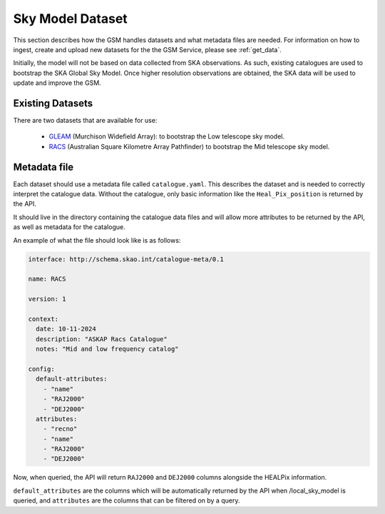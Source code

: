 Sky Model Dataset
=================

This section describes how the GSM handles datasets and what metadata files are needed. For
information on how to ingest, create and upload new datasets for the the GSM Service, please
see :ref:`get_data`.

Initially, the model will not be based on data collected from SKA observations.
As such, existing catalogues are used to bootstrap the SKA Global Sky Model.
Once higher resolution observations are obtained, the SKA data will be used to update and improve the GSM.

Existing Datasets
-----------------

There are two datasets that are available for use:

  - `GLEAM <https://www.mwatelescope.org/science/galactic-science/gleam/>`_ (Murchison Widefield Array):
    to bootstrap the Low telescope sky model.
  - `RACS <https://www.atnf.csiro.au/research/RACS/RACS_I1/>`_ (Australian Square Kilometre Array Pathfinder)
    to bootstrap the Mid telescope sky model.


.. _metadata:

Metadata file
-------------

Each dataset should use a metadata file called ``catalogue.yaml``.
This describes the dataset and is needed to correctly interpret the catalogue data.
Without the catalogue, only basic information like the ``Heal_Pix_position`` is returned by the API.

It should live in the directory containing the catalogue data files and will allow more attributes
to be returned by the API, as well as metadata for the catalogue.

An example of what the file should look like is as follows:

.. code-block:: yaml

    interface: http://schema.skao.int/catalogue-meta/0.1

    name: RACS

    version: 1

    context:
      date: 10-11-2024
      description: "ASKAP Racs Catalogue"
      notes: "Mid and low frequency catalog"

    config:
      default-attributes:
        - "name"
        - "RAJ2000"
        - "DEJ2000"
      attributes:
        - "recno"
        - "name"
        - "RAJ2000"
        - "DEJ2000"

Now, when queried, the API will return ``RAJ2000`` and ``DEJ2000`` columns alongside the HEALPix information.

``default_attributes`` are the columns which will be automatically returned by the API when /local_sky_model is queried, and ``attributes`` are the columns that can be filtered on by a query.
